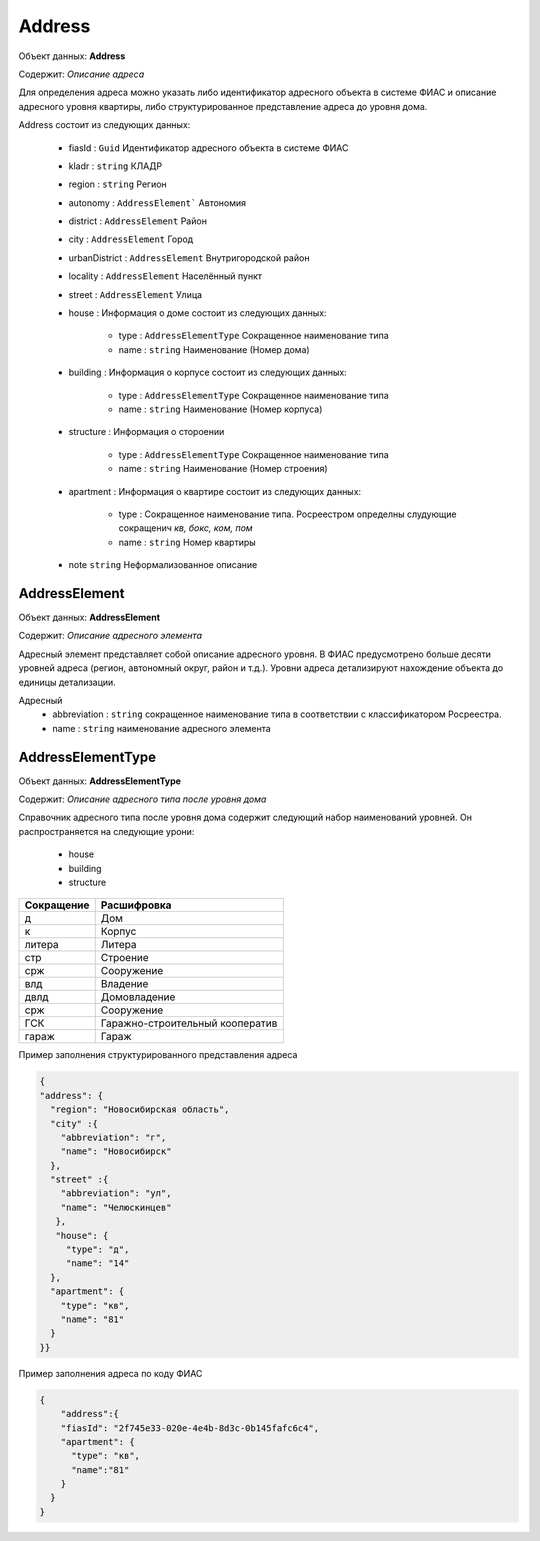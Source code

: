 Address
================

Объект данных: **Address**

Содержит: *Описание адреса*

Для определения адреса можно указать либо идентификатор адресного объекта в системе ФИАС и описание адресного уровня квартиры, либо структурированное представление адреса до уровня дома.

Address состоит из следующих данных:

    * fiasId : ``Guid``  Идентификатор адресного объекта в системе ФИАС
    * kladr : ``string``  КЛАДР
    * region  : ``string``  Регион
    * autonomy  : ``AddressElement```  Автономия
    * district  :  ``AddressElement``  Район
    * city  :  ``AddressElement``  Город
    * urbanDistrict  :  ``AddressElement``  Внутригородской район
    * locality  :  ``AddressElement``  Населённый пункт
    * street  : ``AddressElement`` Улица
    * house  :  Информация о доме состоит из следующих данных: 
        
            * type  : ``AddressElementType`` Сокращенное наименование типа
            * name : ``string``  Наименование (Номер дома)
    
    * building  :  Информация о корпусе состоит из следующих данных: 
        
            * type  : ``AddressElementType`` Сокращенное наименование типа
            * name : ``string``  Наименование (Номер корпуса)
 
    * structure  :  Информация о стороении 
        
            * type  :  ``AddressElementType`` Сокращенное наименование типа
            * name  : ``string``  Наименование (Номер строения)
    
    * apartment :  Информация о квартире состоит из следующих данных: 
        
            * type  :  Сокращенное наименование типа. Росреестром определны слудующие сокращенич *кв, бокс, ком, пом*
            * name  : ``string``  Номер квартиры
   
    * note ``string``  Неформализованное описание

*************
AddressElement
*************

Объект данных: **AddressElement**

Содержит: *Описание адресного элемента*

Адресный элемент представляет собой описание адресного уровня. В ФИАС предусмотрено больше десяти уровней адреса (регион, автономный округ, район и т.д.). Уровни адреса детализируют нахождение объекта до единицы детализации.

Адресный 
    * abbreviation : ``string``  сокращенное наименование типа в соответствии с классификатором Росреестра. 
    * name : ``string``  наименование адресного элемента

*************
AddressElementType
*************

Объект данных: **AddressElementType**

Содержит: *Описание адресного типа после уровня дома*

Справочник адресного типа после уровня дома содержит следующий набор наименований уровней. Он распространяется на следующие урони:

    * house 
    * building
    * structure

+-----------------+---------------------------------+
| Сокращение      | Расшифровка                     | 
+=================+=================================+
| д               | Дом                             | 
+-----------------+---------------------------------+
| к               | Корпус                          | 
+-----------------+---------------------------------+
| литера          | Литера                          | 
+-----------------+---------------------------------+
| стр             | Строение                        | 
+-----------------+---------------------------------+
| срж             | Сооружение                      | 
+-----------------+---------------------------------+
| влд             | Владение                        | 
+-----------------+---------------------------------+
| двлд            | Домовладение                    | 
+-----------------+---------------------------------+
| срж             | Сооружение                      | 
+-----------------+---------------------------------+
| ГСК             | Гаражно-строительный кооператив | 
+-----------------+---------------------------------+
| гараж           | Гараж                           | 
+-----------------+---------------------------------+

Пример заполнения структурированного представления адреса

.. code-block:: json 


        {
        "address": {
    	  "region": "Новосибирская область",
    	  "city" :{
    	    "abbreviation": "г",
    	    "name": "Новосибирск"
    	  },
    	  "street" :{
    	    "abbreviation": "ул",
    	    "name": "Челюскинцев"
    	   },
    	   "house": {
    	     "type": "д",
    	     "name": "14"
    	  },
    	  "apartment": {
    	    "type": "кв",
    	    "name": "81"
          }
    	}}


Пример заполнения адреса по коду ФИАС

.. code-block:: json 

        
          {
              "address":{
              "fiasId": "2f745e33-020e-4e4b-8d3c-0b145fafc6c4",
              "apartment": {
                "type": "кв",
                "name":"81"
              }
            }
          }



